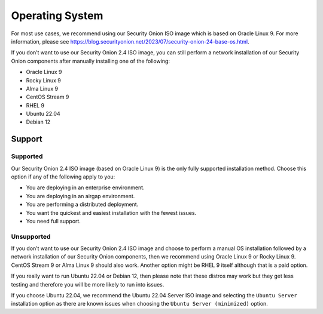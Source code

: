 .. _os:

Operating System
================

For most use cases, we recommend using our Security Onion ISO image which is based on Oracle Linux 9. For more information, please see https://blog.securityonion.net/2023/07/security-onion-24-base-os.html.

If you don’t want to use our Security Onion 2.4 ISO image, you can still perform a network installation of our Security Onion components after manually installing one of the following:

- Oracle Linux 9
- Rocky Linux 9
- Alma Linux 9
- CentOS Stream 9
- RHEL 9
- Ubuntu 22.04
- Debian 12

Support
-------

Supported
~~~~~~~~~

Our Security Onion 2.4 ISO image (based on Oracle Linux 9) is the only fully supported installation method. Choose this option if any of the following apply to you:

- You are deploying in an enterprise environment.
- You are deploying in an airgap environment.
- You are performing a distributed deployment.
- You want the quickest and easiest installation with the fewest issues.
- You need full support.

Unsupported
~~~~~~~~~~~

If you don’t want to use our Security Onion 2.4 ISO image and choose to perform a manual OS installation followed by a network installation of our Security Onion components, then we recommend using Oracle Linux 9 or Rocky Linux 9. CentOS Stream 9 or Alma Linux 9 should also work. Another option might be RHEL 9 itself although that is a paid option.

If you really want to run Ubuntu 22.04 or Debian 12, then please note that these distros may work but they get less testing and therefore you will be more likely to run into issues.

If you choose Ubuntu 22.04, we recommend the Ubuntu 22.04 Server ISO image and selecting the ``Ubuntu Server`` installation option as there are known issues when choosing the ``Ubuntu Server (minimized)`` option.
